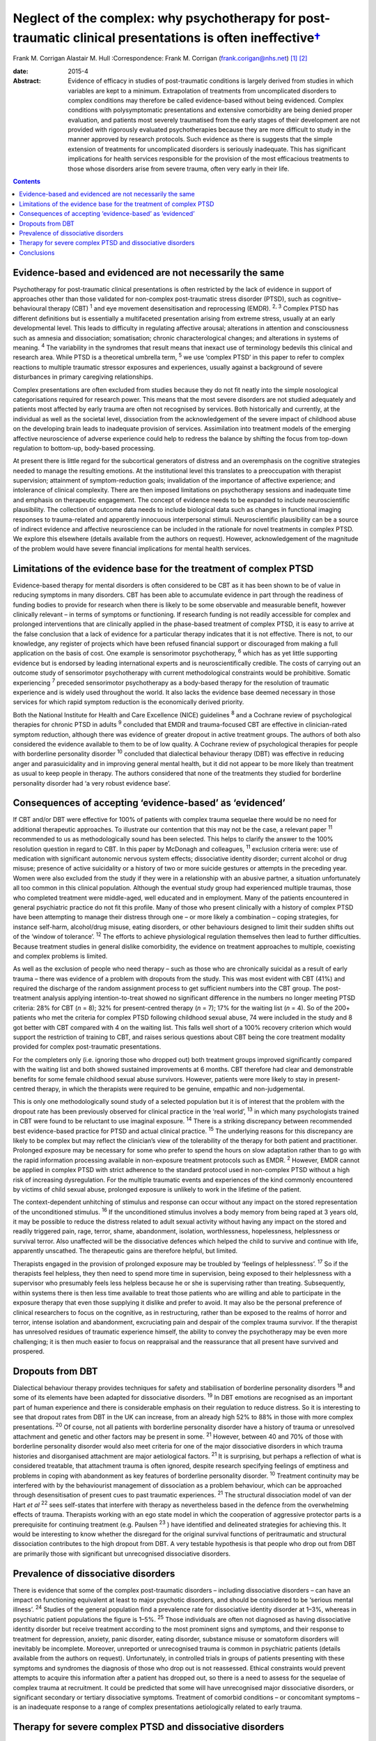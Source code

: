 ======================================================================================================================
Neglect of the complex: why psychotherapy for post-traumatic clinical presentations is often ineffective\ `† <#fn1>`__
======================================================================================================================



Frank M. Corrigan
Alastair M. Hull
:Correspondence: Frank M. Corrigan
(frank.corigan@nhs.net)  [1]_  [2]_

:date: 2015-4

:Abstract:
   Evidence of efficacy in studies of post-traumatic conditions is
   largely derived from studies in which variables are kept to a
   minimum. Extrapolation of treatments from uncomplicated disorders to
   complex conditions may therefore be called evidence-based without
   being evidenced. Complex conditions with polysymptomatic
   presentations and extensive comorbidity are being denied proper
   evaluation, and patients most severely traumatised from the early
   stages of their development are not provided with rigorously
   evaluated psychotherapies because they are more difficult to study in
   the manner approved by research protocols. Such evidence as there is
   suggests that the simple extension of treatments for uncomplicated
   disorders is seriously inadequate. This has significant implications
   for health services responsible for the provision of the most
   efficacious treatments to those whose disorders arise from severe
   trauma, often very early in their life.


.. contents::
   :depth: 3
..

.. _S1:

Evidence-based and evidenced are not necessarily the same
=========================================================

Psychotherapy for post-traumatic clinical presentations is often
restricted by the lack of evidence in support of approaches other than
those validated for non-complex post-traumatic stress disorder (PTSD),
such as cognitive–behavioural therapy (CBT) :sup:`1` and eye movement
desensitisation and reprocessing (EMDR). :sup:`2, 3` Complex PTSD has
different definitions but is essentially a multifaceted presentation
arising from extreme stress, usually at an early developmental level.
This leads to difficulty in regulating affective arousal; alterations in
attention and consciousness such as amnesia and dissociation;
somatisation; chronic characterological changes; and alterations in
systems of meaning. :sup:`4` The variability in the syndromes that
result means that inexact use of terminology bedevils this clinical and
research area. While PTSD is a theoretical umbrella term, :sup:`5` we
use ‘complex PTSD’ in this paper to refer to complex reactions to
multiple traumatic stressor exposures and experiences, usually against a
background of severe disturbances in primary caregiving relationships.

Complex presentations are often excluded from studies because they do
not fit neatly into the simple nosological categorisations required for
research power. This means that the most severe disorders are not
studied adequately and patients most affected by early trauma are often
not recognised by services. Both historically and currently, at the
individual as well as the societal level, dissociation from the
acknowledgement of the severe impact of childhood abuse on the
developing brain leads to inadequate provision of services. Assimilation
into treatment models of the emerging affective neuroscience of adverse
experience could help to redress the balance by shifting the focus from
top-down regulation to bottom-up, body-based processing.

At present there is little regard for the subcortical generators of
distress and an overemphasis on the cognitive strategies needed to
manage the resulting emotions. At the institutional level this
translates to a preoccupation with therapist supervision; attainment of
symptom-reduction goals; invalidation of the importance of affective
experience; and intolerance of clinical complexity. There are then
imposed limitations on psychotherapy sessions and inadequate time and
emphasis on therapeutic engagement. The concept of evidence needs to be
expanded to include neuroscientific plausibility. The collection of
outcome data needs to include biological data such as changes in
functional imaging responses to trauma-related and apparently innocuous
interpersonal stimuli. Neuroscientific plausibility can be a source of
indirect evidence and affective neuroscience can be included in the
rationale for novel treatments in complex PTSD. We explore this
elsewhere (details available from the authors on request). However,
acknowledgement of the magnitude of the problem would have severe
financial implications for mental health services.

.. _S2:

Limitations of the evidence base for the treatment of complex PTSD
==================================================================

Evidence-based therapy for mental disorders is often considered to be
CBT as it has been shown to be of value in reducing symptoms in many
disorders. CBT has been able to accumulate evidence in part through the
readiness of funding bodies to provide for research when there is likely
to be some observable and measurable benefit, however clinically
relevant – in terms of symptoms or functioning. If research funding is
not readily accessible for complex and prolonged interventions that are
clinically applied in the phase-based treatment of complex PTSD, it is
easy to arrive at the false conclusion that a lack of evidence for a
particular therapy indicates that it is not effective. There is not, to
our knowledge, any register of projects which have been refused
financial support or discouraged from making a full application on the
basis of cost. One example is sensorimotor psychotherapy, :sup:`6` which
has as yet little supporting evidence but is endorsed by leading
international experts and is neuroscientifically credible. The costs of
carrying out an outcome study of sensorimotor psychotherapy with current
methodological constraints would be prohibitive. Somatic experiencing
:sup:`7` preceded sensorimotor psychotherapy as a body-based therapy for
the resolution of traumatic experience and is widely used throughout the
world. It also lacks the evidence base deemed necessary in those
services for which rapid symptom reduction is the economically derived
priority.

Both the National Institute for Health and Care Excellence (NICE)
guidelines :sup:`8` and a Cochrane review of psychological therapies for
chronic PTSD in adults :sup:`9` concluded that EMDR and trauma-focused
CBT are effective in clinician-rated symptom reduction, although there
was evidence of greater dropout in active treatment groups. The authors
of both also considered the evidence available to them to be of low
quality. A Cochrane review of psychological therapies for people with
borderline personality disorder :sup:`10` concluded that dialectical
behaviour therapy (DBT) was effective in reducing anger and
parasuicidality and in improving general mental health, but it did not
appear to be more likely than treatment as usual to keep people in
therapy. The authors considered that none of the treatments they studied
for borderline personality disorder had ‘a very robust evidence base’.

.. _S3:

Consequences of accepting ‘evidence-based’ as ‘evidenced’
=========================================================

If CBT and/or DBT were effective for 100% of patients with complex
trauma sequelae there would be no need for additional therapeutic
approaches. To illustrate our contention that this may not be the case,
a relevant paper :sup:`11` recommended to us as methodologically sound
has been selected. This helps to clarify the answer to the 100%
resolution question in regard to CBT. In this paper by McDonagh and
colleagues, :sup:`11` exclusion criteria were: use of medication with
significant autonomic nervous system effects; dissociative identity
disorder; current alcohol or drug misuse; presence of active suicidality
or a history of two or more suicide gestures or attempts in the
preceding year. Women were also excluded from the study if they were in
a relationship with an abusive partner, a situation unfortunately all
too common in this clinical population. Although the eventual study
group had experienced multiple traumas, those who completed treatment
were middle-aged, well educated and in employment. Many of the patients
encountered in general psychiatric practice do not fit this profile.
Many of those who present clinically with a history of complex PTSD have
been attempting to manage their distress through one – or more likely a
combination – coping strategies, for instance self-harm, alcohol/drug
misuse, eating disorders, or other behaviours designed to limit their
sudden shifts out of the ‘window of tolerance’. :sup:`12` The efforts to
achieve physiological regulation themselves then lead to further
difficulties. Because treatment studies in general dislike comorbidity,
the evidence on treatment approaches to multiple, coexisting and complex
problems is limited.

As well as the exclusion of people who need therapy – such as those who
are chronically suicidal as a result of early trauma – there was
evidence of a problem with dropouts from the study. This was most
evident with CBT (41%) and required the discharge of the random
assignment process to get sufficient numbers into the CBT group. The
post-treatment analysis applying intention-to-treat showed no
significant difference in the numbers no longer meeting PTSD criteria:
28% for CBT (*n* = 8); 32% for present-centred therapy (*n* = 7); 17%
for the waiting list (*n* = 4). So of the 200+ patients who met the
criteria for complex PTSD following childhood sexual abuse, 74 were
included in the study and 8 got better with CBT compared with 4 on the
waiting list. This falls well short of a 100% recovery criterion which
would support the restriction of training to CBT, and raises serious
questions about CBT being the core treatment modality provided for
complex post-traumatic presentations.

For the completers only (i.e. ignoring those who dropped out) both
treatment groups improved significantly compared with the waiting list
and both showed sustained improvements at 6 months. CBT therefore had
clear and demonstrable benefits for some female childhood sexual abuse
survivors. However, patients were more likely to stay in present-centred
therapy, in which the therapists were required to be genuine, empathic
and non-judgemental.

This is only one methodologically sound study of a selected population
but it is of interest that the problem with the dropout rate has been
previously observed for clinical practice in the ‘real world’, :sup:`13`
in which many psychologists trained in CBT were found to be reluctant to
use imaginal exposure. :sup:`14` There is a striking discrepancy between
recommended best evidence-based practice for PTSD and actual clinical
practice. :sup:`15` The underlying reasons for this discrepancy are
likely to be complex but may reflect the clinician’s view of the
tolerability of the therapy for both patient and practitioner. Prolonged
exposure may be necessary for some who prefer to spend the hours on slow
adaptation rather than to go with the rapid information processing
available in non-exposure treatment protocols such as EMDR. :sup:`2`
However, EMDR cannot be applied in complex PTSD with strict adherence to
the standard protocol used in non-complex PTSD without a high risk of
increasing dysregulation. For the multiple traumatic events and
experiences of the kind commonly encountered by victims of child sexual
abuse, prolonged exposure is unlikely to work in the lifetime of the
patient.

The context-dependent unhitching of stimulus and response can occur
without any impact on the stored representation of the unconditioned
stimulus. :sup:`16` If the unconditioned stimulus involves a body memory
from being raped at 3 years old, it may be possible to reduce the
distress related to adult sexual activity without having any impact on
the stored and readily triggered pain, rage, terror, shame, abandonment,
isolation, worthlessness, hopelessness, helplessness or survival terror.
Also unaffected will be the dissociative defences which helped the child
to survive and continue with life, apparently unscathed. The therapeutic
gains are therefore helpful, but limited.

Therapists engaged in the provision of prolonged exposure may be
troubled by ‘feelings of helplessness’. :sup:`17` So if the therapists
feel helpless, they then need to spend more time in supervision, being
exposed to their helplessness with a supervisor who presumably feels
less helpless because he or she is supervising rather than treating.
Subsequently, within systems there is then less time available to treat
those patients who are willing and able to participate in the exposure
therapy that even those supplying it dislike and prefer to avoid. It may
also be the personal preference of clinical researchers to focus on the
cognitive, as in restructuring, rather than be exposed to the realms of
horror and terror, intense isolation and abandonment, excruciating pain
and despair of the complex trauma survivor. If the therapist has
unresolved residues of traumatic experience himself, the ability to
convey the psychotherapy may be even more challenging; it is then much
easier to focus on reappraisal and the reassurance that all present have
survived and prospered.

.. _S4:

Dropouts from DBT
=================

Dialectical behaviour therapy provides techniques for safety and
stabilisation of borderline personality disorders :sup:`18` and some of
its elements have been adapted for dissociative disorders. :sup:`19` In
DBT emotions are recognised as an important part of human experience and
there is considerable emphasis on their regulation to reduce distress.
So it is interesting to see that dropout rates from DBT in the UK can
increase, from an already high 52% to 88% in those with more complex
presentations. :sup:`20` Of course, not all patients with borderline
personality disorder have a history of trauma or unresolved attachment
and genetic and other factors may be present in some. :sup:`21` However,
between 40 and 70% of those with borderline personality disorder would
also meet criteria for one of the major dissociative disorders in which
trauma histories and disorganised attachment are major aetiological
factors. :sup:`21` It is surprising, but perhaps a reflection of what is
considered treatable, that attachment trauma is often ignored, despite
research specifying feelings of emptiness and problems in coping with
abandonment as key features of borderline personality disorder.
:sup:`10` Treatment continuity may be interfered with by the
behaviourist management of dissociation as a problem behaviour, which
can be approached through desensitisation of present cues to past
traumatic experiences. :sup:`21` The structural dissociation model of
van der Hart *et al* :sup:`22` sees self-states that interfere with
therapy as nevertheless based in the defence from the overwhelming
effects of trauma. Therapists working with an ego state model in which
the cooperation of aggressive protector parts is a prerequisite for
continuing treatment (e.g. Paulsen :sup:`23` ) have identified and
delineated strategies for achieving this. It would be interesting to
know whether the disregard for the original survival functions of
peritraumatic and structural dissociation contributes to the high
dropout from DBT. A very testable hypothesis is that people who drop out
from DBT are primarily those with significant but unrecognised
dissociative disorders.

.. _S5:

Prevalence of dissociative disorders
====================================

There is evidence that some of the complex post-traumatic disorders –
including dissociative disorders – can have an impact on functioning
equivalent at least to major psychotic disorders, and should be
considered to be ‘serious mental illness’. :sup:`24` Studies of the
general population find a prevalence rate for dissociative identity
disorder at 1–3%, whereas in psychiatric patient populations the figure
is 1–5%. :sup:`25` Those individuals are often not diagnosed as having
dissociative identity disorder but receive treatment according to the
most prominent signs and symptoms, and their response to treatment for
depression, anxiety, panic disorder, eating disorder, substance misuse
or somatoform disorders will inevitably be incomplete. Moreover,
unreported or unrecognised trauma is common in psychiatric patients
(details available from the authors on request). Unfortunately, in
controlled trials in groups of patients presenting with these symptoms
and syndromes the diagnosis of those who drop out is not reassessed.
Ethical constraints would prevent attempts to acquire this information
after a patient has dropped out, so there is a need to assess for the
sequelae of complex trauma at recruitment. It could be predicted that
some will have unrecognised major dissociative disorders, or significant
secondary or tertiary dissociative symptoms. Treatment of comorbid
conditions – or concomitant symptoms – is an inadequate response to a
range of complex presentations aetiologically related to early trauma.

.. _S6:

Therapy for severe complex PTSD and dissociative disorders
==========================================================

It could be argued that psychotherapy for the residual effects of trauma
should start with the aim of helping those most severely affected. Chu
*et al* :sup:`25` reviewed the treatment of the major dissociative
disorders which are recognised to result from early attachment trauma
often compounded by later sexual and/or physical abuse. The review
argued that the economic cost of dissociative disorders was considerable
and highlighted the priority needed for the development of effective
treatments. However, dissociative disorders were frequently unrecognised
as such, perhaps because of their polysymptomatic presentations, and
therefore appropriate services were not provided. When treatment was
adapted to address the consequences of dissociative defences to complex
trauma, even those with severe disorders could improve. The lack of
controlled or randomised outcomes studies for the psychotherapy of
dissociative disorders is an effect of the complexity of the
presentations and of the level of funding that would be required to
properly evaluate treatment. The lack of evidence is not an indicator
that particular approaches do not work – only that they have not been
rigorously tested. Testing procedures understandably but unhelpfully
prefer simple, measurable attributes for economy of scale.

.. _S7:

Conclusions
===========

Patients with many trauma-based disorders are not well served by
existing therapies: they will often drop out of treatment at an early
stage. PTSD is an inclusive term :sup:`5` which has precipitated much
research and clinical interest. However, this categorisation has
dominated research and clinical services to the detriment of the range
of disorders occurring after traumatic experience. :sup:`26` Disorders
arising from extreme stress during the brain’s development and
maturation need a prolonged period for recovery. The first requirement
is therefore to adopt an approach which will retain patients in therapy
long enough for the therapist and patient to form a shared understanding
of what is happening and to find a way of working together. This way
must be found to be beneficial for the patient and sufficiently
tolerable for the therapist so that the therapist does not avoid it.

We are grateful to Janina Fisher and Ron Schwenkler for comments on
early drafts.

.. [1]
   **Frank M. Corrigan** is a consultant psychiatrist at Argyll & Bute
   Hospital, Lochgilphead, Argyll, NHS Highland, and **Alastair M.
   Hull** is a consultant psychiatrist in psychotherapy at Perth Royal
   Infirmary, Perth, NHS Tayside.

.. [2]
   See *Bulletin* comment, p. 100, this issue.
